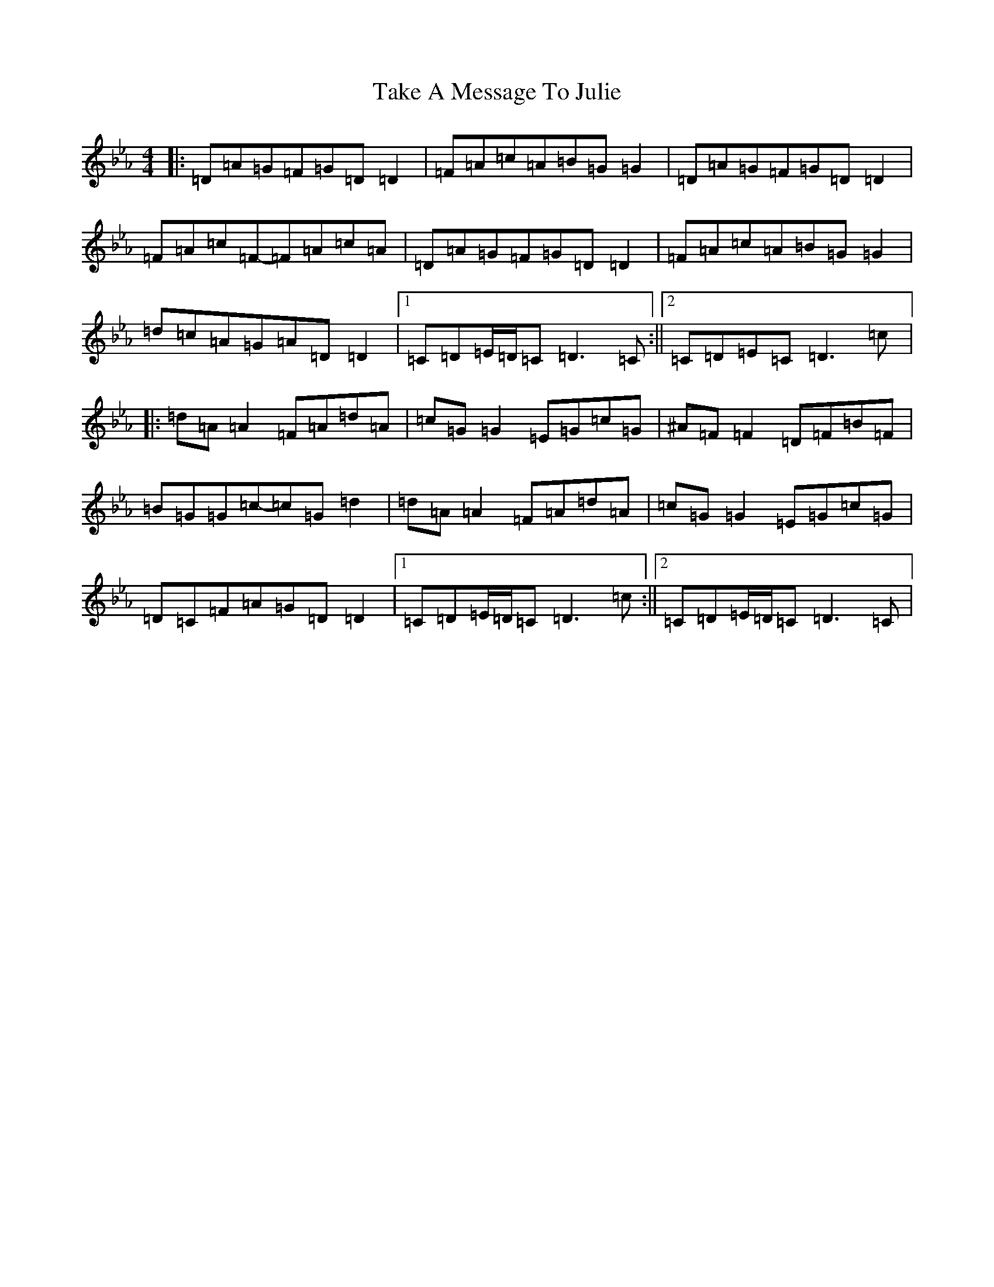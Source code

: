 X: 20633
T: Take A Message To Julie
S: https://thesession.org/tunes/8196#setting19382
Z: E minor
R: reel
M:4/4
L:1/8
K: C minor
|:=D=A=G=F=G=D=D2|=F=A=c=A=B=G=G2|=D=A=G=F=G=D=D2|=F=A=c=F-=F=A=c=A|=D=A=G=F=G=D=D2|=F=A=c=A=B=G=G2|=d=c=A=G=A=D=D2|1=C=D=E/2=D/2=C=D3=C:||2=C=D=E=C=D3=c|:=d=A=A2=F=A=d=A|=c=G=G2=E=G=c=G|^A=F=F2=D=F=B=F|=B=G=G=c-=c=G=d2|=d=A=A2=F=A=d=A|=c=G=G2=E=G=c=G|=D=C=F=A=G=D=D2|1=C=D=E/2=D/2=C=D3=c:||2=C=D=E/2=D/2=C=D3=C|